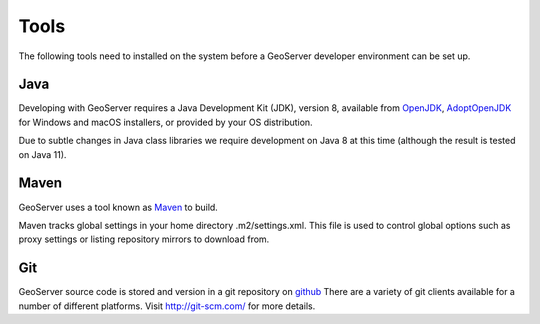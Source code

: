 .. _tools:

Tools
=====

The following tools need to installed on the system before a GeoServer developer
environment can be set up.

Java
----

Developing with GeoServer requires a Java Development Kit (JDK), version 8, available from `OpenJDK <http://openjdk.java.net>`__, `AdoptOpenJDK <https://adoptopenjdk.net>`__ for Windows and macOS installers, or provided by your OS distribution.

Due to subtle changes in Java class libraries we require development on Java 8 at this time (although the result is tested on Java 11).

Maven
-----

GeoServer uses a tool known as `Maven <http://maven.apache.org/>`_ to build. 

Maven tracks global settings in your home directory .m2/settings.xml. This file is used to control
global options such as proxy settings or listing repository mirrors to download from.

Git
---

GeoServer source code is stored and version in a git repository on `github <http://github.com/geoserver/geoserver>`_
There are a variety of git clients available for a number of different 
platforms. Visit http://git-scm.com/ for more details.
